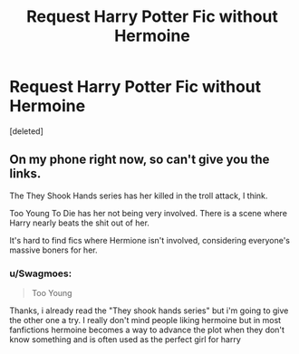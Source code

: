 #+TITLE: Request Harry Potter Fic without Hermoine

* Request Harry Potter Fic without Hermoine
:PROPERTIES:
:Score: 3
:DateUnix: 1463161711.0
:DateShort: 2016-May-13
:FlairText: Request
:END:
[deleted]


** On my phone right now, so can't give you the links.

The They Shook Hands series has her killed in the troll attack, I think.

Too Young To Die has her not being very involved. There is a scene where Harry nearly beats the shit out of her.

It's hard to find fics where Hermione isn't involved, considering everyone's massive boners for her.
:PROPERTIES:
:Score: 2
:DateUnix: 1463167941.0
:DateShort: 2016-May-14
:END:

*** u/Swagmoes:
#+begin_quote
  Too Young
#+end_quote

Thanks, i already read the "They shook hands series" but i'm going to give the other one a try. I really don't mind people liking hermoine but in most fanfictions hermoine becomes a way to advance the plot when they don't know something and is often used as the perfect girl for harry
:PROPERTIES:
:Author: Swagmoes
:Score: 1
:DateUnix: 1463169583.0
:DateShort: 2016-May-14
:END:
